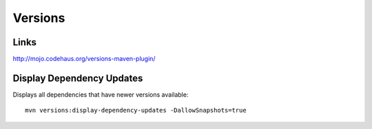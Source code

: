 Versions
********

Links
=====

http://mojo.codehaus.org/versions-maven-plugin/

Display Dependency Updates
==========================

Displays all dependencies that have newer versions available:

::

  mvn versions:display-dependency-updates -DallowSnapshots=true

